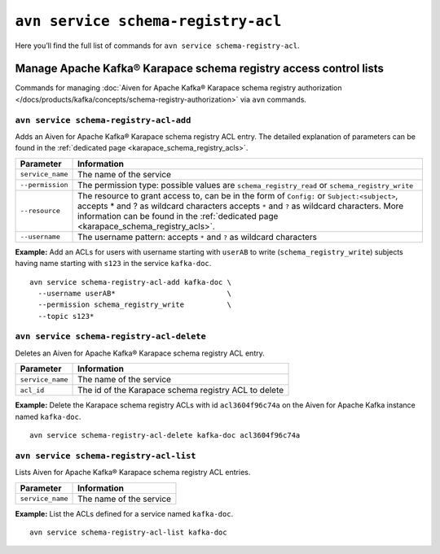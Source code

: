 ``avn service schema-registry-acl``
============================================

Here you’ll find the full list of commands for ``avn service schema-registry-acl``.


Manage Apache Kafka® Karapace schema registry access control lists
------------------------------------------------------------------

Commands for managing :doc:`Aiven for Apache Kafka® Karapace schema registry authorization </docs/products/kafka/concepts/schema-registry-authorization>` via ``avn`` commands.

``avn service schema-registry-acl-add``
'''''''''''''''''''''''''''''''''''''''''''''''''''''''''''''''''''''

Adds an Aiven for Apache Kafka® Karapace schema registry ACL entry. The detailed explanation of parameters can be found in the :ref:`dedicated page <karapace_schema_registry_acls>`.

.. list-table::
  :header-rows: 1
  :align: left

  * - Parameter
    - Information
  * - ``service_name``
    - The name of the service
  * - ``--permission``
    - The permission type: possible values are ``schema_registry_read`` or ``schema_registry_write``
  * - ``--resource``
    - The resource to grant access to, can be in the form of ``Config:`` or ``Subject:<subject>``, accepts * and ? as wildcard characters accepts ``*`` and ``?`` as wildcard characters. More information can be found in the :ref:`dedicated page <karapace_schema_registry_acls>`.
  * - ``--username``
    - The username pattern: accepts ``*`` and ``?`` as wildcard characters

**Example:** Add an ACLs for users with username starting with ``userAB`` to write (``schema_registry_write``) subjects having name starting with ``s123`` in the service ``kafka-doc``.

::

  avn service schema-registry-acl-add kafka-doc \
    --username userAB*                          \
    --permission schema_registry_write          \
    --topic s123*



``avn service schema-registry-acl-delete``
'''''''''''''''''''''''''''''''''''''''''''''''''''''''''''''''''''''

Deletes an Aiven for Apache Kafka® Karapace schema registry ACL entry.

.. list-table::
  :header-rows: 1
  :align: left

  * - Parameter
    - Information
  * - ``service_name``
    - The name of the service
  * - ``acl_id``
    - The id of the Karapace schema registry ACL to delete


**Example:** Delete the Karapace schema registry ACLs with id ``acl3604f96c74a`` on the Aiven for Apache Kafka instance named ``kafka-doc``.

::

  avn service schema-registry-acl-delete kafka-doc acl3604f96c74a

``avn service schema-registry-acl-list``
'''''''''''''''''''''''''''''''''''''''''''''''''''''''''''''''''''''

Lists Aiven for Apache Kafka® Karapace schema registry ACL entries.

.. list-table::
  :header-rows: 1
  :align: left

  * - Parameter
    - Information
  * - ``service_name``
    - The name of the service

**Example:** List the ACLs defined for a service named ``kafka-doc``.

::

  avn service schema-registry-acl-list kafka-doc

